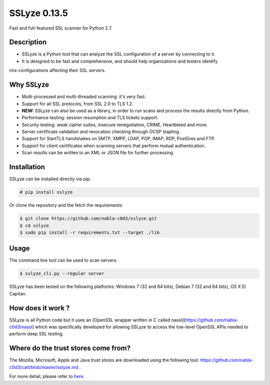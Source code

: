 SSLyze 0.13.5
=============

Fast and full-featured SSL scanner for Python 2.7.

Description
-----------

* SSLyze is a Python tool that can analyze the SSL configuration of a server by connecting to it.

* It is designed to be fast and comprehensive, and should help organizations and testers identify 
mis-configurations affecting their SSL servers.

Why SSLyze
----------

* Multi-processed and multi-threaded scanning: it's very fast.
* Support for all SSL protocols, from SSL 2.0 to TLS 1.2.
* **NEW:** SSLyze can also be used as a library, in order to run scans and process the results directly from Python.
* Performance testing: session resumption and TLS tickets support.
* Security testing: weak cipher suites, insecure renegotiation, CRIME, Heartbleed and more.
* Server certificate validation and revocation checking through OCSP stapling.
* Support for StartTLS handshakes on SMTP, XMPP, LDAP, POP, IMAP, RDP, PostGres and FTP.
* Support for client certificates when scanning servers that perform mutual authentication.
* Scan results can be written to an XML or JSON file for further processing.

Installation
------------

SSLyze can be installed directly via pip:

.. code-block:: console

    # pip install sslyze

Or clone the repository and the fetch the requirements:

.. code-block:: console

    $ git clone https://github.com/nabla-c0d3/sslyze.git
    $ cd sslyze
    $ sudo pip install -r requirements.txt --target ./lib


Usage
-----

The command line tool can be used to scan servers:

.. code-block:: console

    $ sslyze_cli.py --regular server

SSLyze has been tested on the following platforms: Windows 7 (32 and 64 bits), Debian 7 (32 and 64 bits), OS X El
Capitan.

How does it work ?
------------------

SSLyze is all Python code but it uses an
[OpenSSL wrapper written in C called nassl](https://github.com/nabla-c0d3/nassl) which was specifically developed for
allowing SSLyze to access the low-level OpenSSL APIs needed to perform deep SSL testing.

Where do the trust stores come from?
------------------------------------

The Mozilla, Microsoft, Apple and Java trust stores are downloaded using the following tool:
https://github.com/nabla-c0d3/catt/blob/master/sslyze.md .


For more detail, please refer to `here <https://pypi.python.org/pypi/SSLyze>`_.

